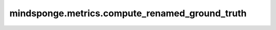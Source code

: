 mindsponge.metrics.compute_renamed_ground_truth
===============================================

.. py:function:: mindsponge.metrics.compute_renamed_ground_truth(atom14_gt_positions, atom14_alt_gt_positions, atom14_atom_is_ambiguous, atom14_gt_exists, atom14_pred_positions, atom14_alt_gt_exists)

    由于蛋白质中部分氨基酸侧链存在对称性，因此可能存在等价的构象。本函数根据预测的蛋白质三维坐标与多种等价的构象作比较，并从中选出和预测坐标最接近的构象坐标作为结构标签。

    参数：
        - **atom14_gt_positions** (Tensor) - 按照稠密编码方式编码，蛋白质全原子坐标。shape :math:`(N_{res}, 14, 3)` 。
        - **atom14_alt_gt_positions** (Tensor) - 按稠密编码方式编码，根据对称性变换的等价全原子坐标。shape :math:`(N_{res}, 14, 3)` 。
        - **atom14_atom_is_ambiguous** (Tensor) - 由于部分氨基酸结构具有局部对称性，其对称原子编码可调换，具体原子参考 `common.residue_atom_renaming_swaps` 该特征记录了原子不确定的编码位置。shape :math:`(N_{res}, 14)` 。
        - **atom14_gt_exists** (Tensor) - 按照稠密编码方式编码，表示蛋白的相应原子在标签中是否存在的掩码。shape :math:`(N_{res}, 14)` 。
        - **atom14_pred_positions** (Tensor) - 按照稠密编码方式编码，预测的蛋白质全原子坐标。shape :math:`(N_{res}, 14, 3)` 。
        - **atom14_alt_gt_exists** (Tensor) - 按照稠密编码方式编码，表示蛋白的等价构象中的相应原子在标签中是否存在的掩码。shape :math:`(N_{res}, 14)` 。

    返回：
        - **alt_naming_is_better** (Tensor) - 记录了所有氨基酸是否在对称变换后更贴近预测坐标。shape :math:`(N_{res}, )` 。
        - **renamed_atom14_gt_positions** (Tensor) - 对称变换后重命名的，稠密编码的原子所对应的真实三维坐标。shape :math:`(N_{res}, 14, 3)` 。
        - **renamed_atom14_gt_exists** (Tensor) - 对称变换后重命名的、稠密编码的原子在标签中是否存在的掩码。shape :math:`(N_{res}, 14)` 。

    符号：
        :math:`N_{res}` - 蛋白质中氨基酸个数，按蛋白质一级序列排列。
